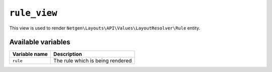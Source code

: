 ``rule_view``
=============

This view is used to render ``Netgen\Layouts\API\Values\LayoutResolver\Rule``
entity.

Available variables
-------------------

+---------------+----------------------------------+
| Variable name | Description                      |
+===============+==================================+
| ``rule``      | The rule which is being rendered |
+---------------+----------------------------------+
